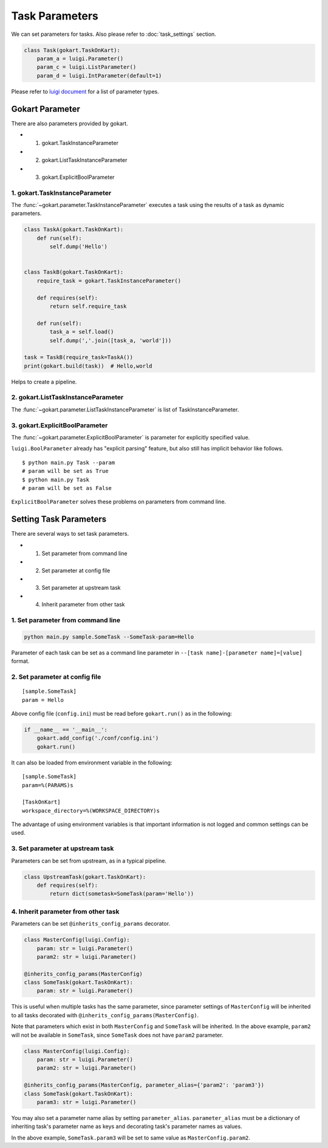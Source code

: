 Task Parameters
===============

We can set parameters for tasks.
Also please refer to :doc:`task_settings` section.

.. code:: python

    class Task(gokart.TaskOnKart):
        param_a = luigi.Parameter()
        param_c = luigi.ListParameter()
        param_d = luigi.IntParameter(default=1)

Please refer to `luigi document <https://luigi.readthedocs.io/en/stable/api/luigi.parameter.html>`_ for a list of parameter types.


Gokart Parameter
-----------------------

There are also parameters provided by gokart. 

- 1. gokart.TaskInstanceParameter
- 2. gokart.ListTaskInstanceParameter
- 3. gokart.ExplicitBoolParameter


1. gokart.TaskInstanceParameter
^^^^^^^^^^^^^^^^^^^^^^^^^^^^^

The :func:`~gokart.parameter.TaskInstanceParameter` executes a task using the results of a task as dynamic parameters.


.. code:: python

    class TaskA(gokart.TaskOnKart):
        def run(self):
            self.dump('Hello')


    class TaskB(gokart.TaskOnKart):
        require_task = gokart.TaskInstanceParameter()

        def requires(self):
            return self.require_task

        def run(self):
            task_a = self.load()
            self.dump(','.join([task_a, 'world']))

    task = TaskB(require_task=TaskA())
    print(gokart.build(task))  # Hello,world


Helps to create a pipeline.


2. gokart.ListTaskInstanceParameter
^^^^^^^^^^^^^^^^^^^^^^^^^^^^^

The :func:`~gokart.parameter.ListTaskInstanceParameter` is list of TaskInstanceParameter.


3. gokart.ExplicitBoolParameter
^^^^^^^^^^^^^^^^^^^^^^^^^^^^^

The :func:`~gokart.parameter.ExplicitBoolParameter` is parameter for explicitly specified value.

``luigi.BoolParameter`` already has "explicit parsing" feature, but also still has implicit behavior like follows.

::

    $ python main.py Task --param
    # param will be set as True
    $ python main.py Task
    # param will be set as False

``ExplicitBoolParameter`` solves these problems on parameters from command line.


Setting Task Parameters
---------------

There are several ways to set task parameters. 

- 1. Set parameter from command line
- 2. Set parameter at config file
- 3. Set parameter at upstream task
- 4. Inherit parameter from other task


1. Set parameter from command line
^^^^^^^^^^^^^^^^^^^^^^^^^^^^^
.. code:: sh

    python main.py sample.SomeTask --SomeTask-param=Hello

Parameter of each task can be set as a command line parameter in ``--[task name]-[parameter name]=[value]`` format.


2. Set parameter at config file
^^^^^^^^^^^^^^^^^^^^^^^^^^^^^
::

    [sample.SomeTask]
    param = Hello

Above config file (``config.ini``) must be read before ``gokart.run()`` as in the following: 

.. code:: python

    if __name__ == '__main__':
        gokart.add_config('./conf/config.ini')
        gokart.run()


It can also be loaded from environment variable in the following:

::

    [sample.SomeTask]
    param=%(PARAMS)s

    [TaskOnKart]
    workspace_directory=%(WORKSPACE_DIRECTORY)s

The advantage of using environment variables is that important information is not logged and common settings can be used.


3. Set parameter at upstream task
^^^^^^^^^^^^^^^^^^^^^^^^^^^^^

Parameters can be set from upstream, as in a typical pipeline.

.. code:: python

    class UpstreamTask(gokart.TaskOnKart):
        def requires(self):
            return dict(sometask=SomeTask(param='Hello'))


4. Inherit parameter from other task
^^^^^^^^^^^^^^^^^^^^^^^^^^^^^

Parameters can be set ``@inherits_config_params`` decorator.

.. code:: python

    class MasterConfig(luigi.Config):
        param: str = luigi.Parameter()
        param2: str = luigi.Parameter()

    @inherits_config_params(MasterConfig)
    class SomeTask(gokart.TaskOnKart):
        param: str = luigi.Parameter()


This is useful when multiple tasks has the same parameter, since parameter settings of ``MasterConfig`` will be inherited to all tasks decorated with ``@inherits_config_params(MasterConfig)``.

Note that parameters which exist in both ``MasterConfig`` and ``SomeTask`` will be inherited.
In the above example, ``param2`` will not be available in ``SomeTask``, since ``SomeTask`` does not have ``param2`` parameter.

.. code:: python

    class MasterConfig(luigi.Config):
        param: str = luigi.Parameter()
        param2: str = luigi.Parameter()

    @inherits_config_params(MasterConfig, parameter_alias={'param2': 'param3'})
    class SomeTask(gokart.TaskOnKart):
        param3: str = luigi.Parameter()


You may also set a parameter name alias by setting ``parameter_alias``.
``parameter_alias`` must be a dictionary of inheriting task's parameter name as keys and decorating task's parameter names as values.

In the above example, ``SomeTask.param3`` will be set to same value as ``MasterConfig.param2``.

